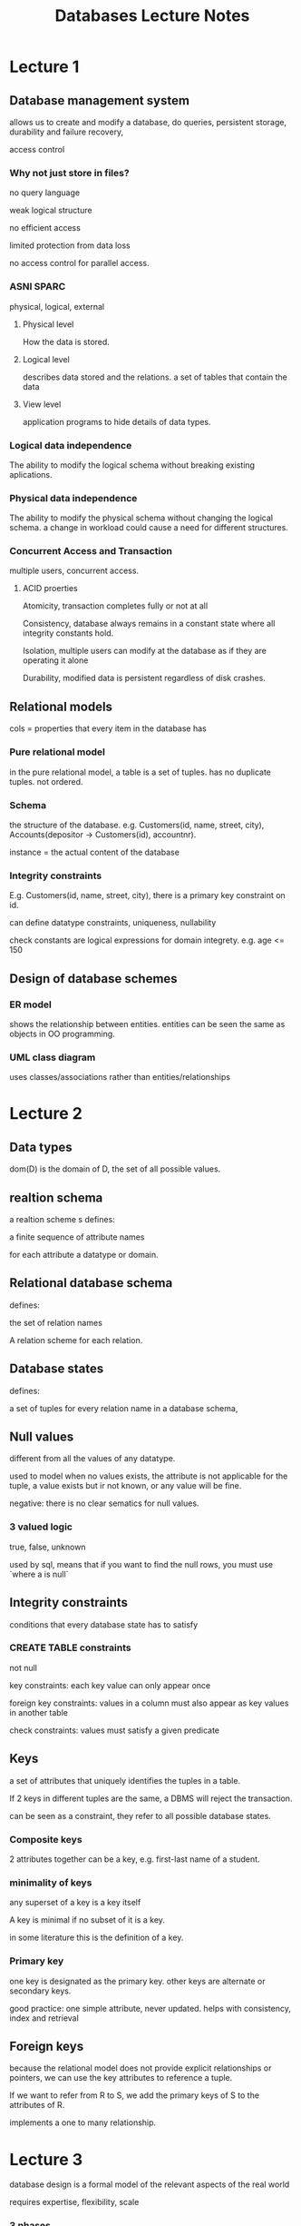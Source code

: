 #+OPTIONS: tex:t
#+HTML_HEAD: <link rel="stylesheet" type="text/css" href="https://gongzhitaao.org/orgcss/org.css"/>
#+TITLE: Databases Lecture Notes
* Lecture 1
** Database management system
allows us to create and modify a database, do queries, persistent storage, durability and failure recovery,

access control
*** Why not just store in files?
no query language

weak logical structure

no efficient access

limited protection from data loss 

no access control for parallel access.
*** ASNI SPARC
physical, logical, external
**** Physical level
How the data is stored.
**** Logical level
describes data stored and the relations. a set of tables that contain the data
**** View level
application programs to hide details of data types.
*** Logical data independence
The ability to modify the logical schema without breaking existing aplications.
*** Physical data independence
The ability to modify the physical schema without changing the logical schema. a change in workload could cause a need for different structures.
*** Concurrent Access and Transaction
multiple users, concurrent access. 
**** ACID proerties
Atomicity, transaction completes fully or not at all

Consistency, database always remains in a constant state where all integrity constants hold.

Isolation, multiple users can modify at the database as if they are operating it alone

Durability, modified data is persistent regardless of disk crashes.
** Relational models
cols = properties that every item in the database has
*** Pure relational model
in the pure relational model, a table is a set of tuples. has no duplicate tuples. not ordered.
*** Schema
the structure of the database. e.g. Customers(id, name, street, city), Accounts(depositor -> Customers(id), accountnr).

instance = the actual content of the database
*** Integrity constraints
E.g. Customers(id, name, street, city), there is a primary key constraint on id.

can define datatype constraints, uniqueness, nullability

check constants are logical expressions for domain integrety. e.g. age <= 150
** Design of database schemes
*** ER model
shows the relationship between entities. entities can be seen the same as objects in OO programming. 
*** UML class diagram  
uses classes/associations rather than entities/relationships

* Lecture 2
** Data types
dom(D) is the domain of D, the set of all possible values.
** realtion schema
a realtion scheme s defines:

a finite sequence of attribute names

for each attribute a datatype or domain.
** Relational database schema 
defines: 

the set of relation names

A relation scheme for each relation.
** Database states
 defines: 

a set of tuples for every relation name in a database schema,
** Null values
different from all the values of any datatype.

used to model when no values exists, the attribute is not applicable for the tuple, a value exists but ir not known, or any value will be fine.

negative: there is no clear sematics for null values.
*** 3 valued logic
true, false, unknown

used by sql, means that if you want to find the null rows, you must use `where a is null`
** Integrity constraints
conditions that every database state has to satisfy
*** CREATE TABLE constraints
not null

key constraints: each key value can only appear once

foreign key constraints: values in a column must also appear as key values in another table

check constraints: values must satisfy a given predicate
** Keys
a set of attributes that uniquely identifies the tuples in a table.

If 2 keys in different tuples are the same, a DBMS will reject the transaction.

can be seen as a constraint, they refer to all possible database states.
*** Composite keys
2 attributes together can be a key, e.g. first-last name of a student.
*** minimality of keys
any superset of a key is a key itself

A key is minimal if no subset of it is a key.

in some literature this is the definition of a key.
*** Primary key
one key is designated as the primary key. other keys are alternate or secondary keys.

good practice: one simple attribute, never updated. helps with consistency, index and retrieval

** Foreign keys
because the relational model does not provide explicit relationships or pointers, we can use the key attributes to reference a tuple.

If we want to refer from R to S, we add the primary keys of S to the attributes of R.

implements a one to many relationship.
* Lecture 3
database design is a formal model of the relevant aspects of the real world

requires expertise, flexibility, scale
*** 3 phases
**** Conceptual
what info we want to store, relations, constraints, UML and ER
**** Logical
trasform conceptual to schema supported by database

relational model
**** Physical
designe indexes, buffer sizes, table distribution, buffer sizes.
*** ER model
**** rectangles: entity sets
represents an abstract object, e.g. a specfici person

has attributes

an *entity set* is a collection of similar entities. (share the same properties)

entity -> object, entity set -> class (however does not have methods)
**** Elipses: attributes
can consist of other attributes (composite attribute)

can be derives from other attribtes (dashed line)

can have more than one value (muti-valued attribute) (double ellipses) 

**** diamonds: relationship sets
a relationship is an assocation among sever entities

a relationship set is a set of relationships of the same kind.

connections can be indicated with role indicators.

can have attributes, e.g. actor -> plays-in -> movie, plays-in can have attribute salary.
**** lines: Link attributes and relationships to entity sets
**** underline: indicates primary key
*** cardinality limits
expresses the number of entities to which another entity can be associated via a relationship set.

uses the UML notation.

if not given, default is many-many

total particpation: every entity in the entity set particpates in at least one relationship in the relationship set.

*** Weak entity set
an entity set that does not have a primary key

requres an *identifying entity set*

the identifying entity set must have a one to many relationship with the weak entity set.

has a discriminator, distinguishes the weak entity only when used in combination with the identifying entity.
** IS-A inheritance 
The same as inheritance in oo programming

lower level entity sets inherit all attributes and relationship sets of higher level ones.

can have membership constraints, e.g. *Person* of age >= 18 is an *Adult*

can have disjoint constraint, e.g. a *Fruit* canbe an *Apple* or a *Pear*, not both.

can have completeness constraints, every higher level entity must belong to at least one lower level entity
** Aggregation
allows treating a relationship set as an abstract entity sets

allows relations between relations
* Lecture 4: Translation from conceptual to relational model
Big idea: entity sets and relationship sets are tables
** Optimization
if we have a many-to(zero or one) relation can be represented with a table with an extra column with the primary key of the one side.
** Composite and multi-valued attributes
composite attributes get "flattened out" to different columns

multi valued attributes are moved into another table with columns for the primary key of the table it comes from, and a column for the attribute value.
** Translating IS-A Inheritence
Create a table for the higher level entity set, for each lower level entity set include the primary key of higher level entity set and local attributes.

Alternatively, create a table for each entity set with all the local and inherited attributes. If the specialization is total then we don't need a table for the generalized entity. We can define the table of the generilaized entity set as a union of all the specialized tables.

The last method is to have one table with all the local and specialised attributes and put null values
** Keys
if there are no good keys, create an artificial internal key. minor disadvantage is that it has no descriptive meaning.
** Recursive relations
we can use a foreign key that refers to the same table. If this relation is many-to-many, this requires a second table.
* Lecture 5: SQL
=Structured Query Language is used for inserting, querying, updating or deleting data.=
** Basic syntax
#+BEGIN_SRC sql
select Attribute1, ..., AttributeN
from Table1, ..., TableM
where Condition
#+END_SRC
src_sql[:exports code]{from} defines which tables to query

src_sql[:exports code]{select} defines which columns go in the result table (can be * to select all columns)

src_sql[:exports code]{where} defines a condition on the rows that are considered (leaving out is equivalent to src_sql[:exports code]{where true})

*** Attribute references
tuple variables can be defined in the src_sql[:exports code]{from}: src_sql[:exports code]{from Table X} or src_sql[:exports code]{from Table as X}.
** Joins
We can query multiple tables at once with src_sql[:exports code]{from Table1, ..., TableM}. However, generally we don't want all the results from every table. Thus, we can use a join condition that links the attribute values of another table. for example:
#+BEGIN_SRC sql
select *
from   Table1 X, Table2 Y
where  X.attributeA = Y.attributeB
#+END_SRC
It is almost always an error if there are two tuple variables which are not linked (directly or indirectly) via join conditions

Join conditions often correspond to foreign key relations between tables
*** Query optimser
when performing tasks that include join conditions, a DBMS will use a better evaluation algorithm to more efficiently index the rows in a table.
*** Self-joins
In some scenarios, we need to query over a table more than once. We might need to consider more than one tuple of the same relation.
*** Duplicate elimination
duplicates can be eliminated with src_sql[:exports code]{select disctinct}

can be dangerous, only use if you know why you are getting the duplicate.

is computationally expensive, avoid use if uneccessary.
*** Inner and outer joins
In a typical join, only the rows that participate in some match will be considered. In some scenarios, we do not want this default behavior. The typical synatax for doing this is this:
#+BEGIN_SRC sql
select ...
from   Table1 [left/right/full] join Table2
    on Table1.attribute = Table2.attribute
#+END_SRC

src_sql[:exports code]{left join} preserves the rows of the left table. All rows of the left table are included in the result

src_sql[:exports code]{right join} preserves the rows of the right table. All rows in the right table are included.

src_sql[:exports code]{full join} preserves the rows of both tables

src_sql[:exports code]{join} is the default join. Rows without match are not incldued

src_sql[:exports code]{cross join} is the Cartesian product or all combinations.
** Non-Monotonic queries
So far, we've only dealt with monotonic queries which if further rows are inserted the same query will yield a superset of the previous query rows. (same rows or more)

A non-monotonic query can return less rows after the insertion of data. for example, if we want to query all students who have submitted no homework, it returns some student S. If S then submits homework, the query will return nothing.

to form such a query in sql, we basically check if a subquery is empty/non empty.

*** Negated existensial quantification
$\exists X(\Phi)$: "There is an $X$ that satisfies formula $\Phi$."

"there is no"

"does not exist"
*** Universal quantification
$\forall X(\Phi)$: "For all $X$, formula $\Phi$ is satisfied (true)."

"for all"

"the minimum/maxiumum"

*** IN and NOT IN
used to check if an attrinute value appears/doesn't appear in the result of a subquery.

supquery can return a single column or multiple

#+BEGIN_SRC sql
SELECT ...
FROM   Table
WHERE  attributeX [NOT] IN (SELECT attributeY FROM ...)
#+END_SRC

*** EXISTS and NOT EXISTS
Used to check if a subquery is empty/non-empty

important to use parameterized subqueries, where the tuple variables in the outer query are referenced. however, we can't do the converse. Sort of like local variables in programming

if your subquery is non-correlated, it is almost always a mistake. A subquery will evaluate to a constant table independent of the tuples in the outer query, so the exists/not exists will always be the same value.

#+BEGIN_SRC sql
SELECT *
FROM   TableX X
WHERE  [NOT] EXISTS (SELECT *
                     FROM TableY Y
                     WHERE ...)
#+END_SRC
*** For all and universal quantifiers
SQL offers no universal quantifier, but we can hack it in using src_sql[:exports code]{exists} because
$\forall X(\psi) \iff \neg\exists X(\neg\psi)$
or in english:

all cars are red $\iff$ there exists no car that is not red

SQL also doesn't have $\implies$ so we can't do the common pattern $\forall X(\alpha \implies \beta)$. However, we can convert it into something SQL understands by doing the following:
\begin{equation}
\forall X(\alpha \implies \beta)

\end{equation}
\begin{equation}
\neg\exists X\neg(\alpha\implies\beta)
\end{equation}
\begin{equation}
\neg\exists X\neg(\neg\alpha\lor\beta)
\end{equation}
\begin{equation}
\neg\exists X(\alpha\land\neg\beta)
\end{equation}

*** All, any, some
Compares a single value with all values returned by a subquery

#+BEGIN_SRC sql
SELECT ...
FROM ...
WHERE attribute COMPARISON ALL/SOME (select ...)
#+END_SRC
The subquery must only compute a single column.

These keywords do not extend the expressiveness of SQL. Exists can be used in place.

src_sql[:exports code]{x IN S} is equivalent to src_sql[:exports code]{x = ANY S} 
** Nested subquery
="Yo dawg, I heard you like subqueries, so we put subqueries in your subqueries"=

Queries can be nested within subqueries. Usually added in the src_sql[:exports code]{WHERE} clause.

It is necessary to be careful with local variables and assignments.

SQL executes the innermost query first, then the next level.

*** Single Value subqueries
Single value subqueries return a single value from a single column. Comparison is between atomic values. If there is more than one value, the DBMS will give a runtime error. 

Allows us to write src_sql[:exports code]{. . . where x = (select A from . . .)}

An empty subquery is interpreted as the value null. We could use this to check for an empty subquery result, but this is bad style. If you want to check if a subquery is empty, it is better to use src_sql[:exports code]{exists} or src_sql[:exports code]{not exists}

*** Subqueries under the src_sql[:exports code]{FROM} clause
Because the result of a query is a table, it seems natural to use a subquery result where a table will be specified. 

Useful if you want to assign a tuple variable to the result of a join or something.

Important restriction: cannot reference tuple variables inside the subquery that are declared in the same from clause.

**** View declaration
used to register a query (not a query result) under a given identifier.

can be used as a subquery macro.
#+BEGIN_SRC sql
create view NiceView as
select S.id ...
from sTable S
where ...
#+END_SRC

This view can then be used like a stored table

#+BEGIN_SRC sql
select T, R
from NiceView
where ...
#+END_SRC

** Aggregations
Allows summarization of sets of values and/or columns

Function from a set $\rightarrow$ single value
For example:
\begin{equation}
min\{42,1,5,1,2,5\}=1
\end{equation}

SQL defines 5 aggregation fuctions: src_sql[:exports code]{count, sum, avg, max, min}. Some DBMS have more.

Some aggregation functions can get messed up if there are duplicate values, e.g. src_sql[:exports code]{sum, count, avg}. We can fix this by telling SQL that we only want to consider disctinct values, e.g. src_sql[:exports code]{count(distinct A)}

May not be used in src_sql[:exports code]{where} clause

If used without src_sql[:exports code]{group by}, no other attribute may be used in the src_sql[:exports code]{select}.

Usually null values are ignored, except in src_sql[:exports code]{count(*)} as it does not count values, it counts rows.

If the input set is empty, aggregation functions yield src_sql[:exports code]{NULL}, except src_sql[:exports code]{count} which will return 0.
*** Simple aggregation
feed the value set of an entire column into the aggregation function.

We can write formulas in simple aggregations, e.g. src_sql[:exports code]{avg(attr1 / attr2)}.

simple aggregations may not be nested, since they return one value, it doesn't make sense to nest them. 

*** src_sql[:exports code]{GROUP BY}
src_sql[:exports code]{group by} allows us to construct disjoint groups of the tuples. We can then apply aggregation functions to each group.

#+BEGIN_SRC sql
SELECT    (group by attributes and aggregation functions)
FROM      ...
WHERE     ...
GROUP BY  attributes
#+END_SRC

groups are formed after the evaluation of the src_sql[:exports code]{from and where} clauses. 

src_sql[:exports code]{group by} never produces empty groups

you can only src_sql[:exports code]{select} attributes that are aggregated or grouped when using a src_sql[:exports code]{group by}

*** Having
Aggregations may not be used in the src_sql[:exports code]{where} clause, but sometimes it makes sense to filter out entire groups based on some aggregated group property. This is where src_sql[:exports code]{having} comes in

only groups of size greater than $n$ tuples:
#+BEGIN_SRC sql
SELECT ...            -- output columns
FROM ...              -- what tuples
WHERE ...             -- filter tuples
GROUP BY ...          -- group tuples
HAVING COUNT(*) > n   -- filter groups
#+END_SRC

We can only refer to aggregated properties in the src_sql[:exports code]{having} clause, not attributes.
*** Subqueries in aggregations
We can perform subqueries in the src_sql[:exports code]{WHERE} clause. Using aggregations for this is useful as they return one row. For example:
#+BEGIN_SRC sql
SELECT S.first, S.last, R.points
FROM   Students S, Results R
WHERE  S.sid = R.sid AND R.category = "homework" AND R.number = 1
AND    R.points = (SELECT MAX(points)
                   FROM   Results
                   WHERE  category = "homework" AND number = 1)
#+END_SRC
This comparison works as the subquery only returns one attribute. This query returns all students who have the best restult in homework 1. This can also be solved using src_sql[:exports code]{ANY or ALL}

Aggregation subqueries can also be used in the select clause.

A *nested aggregation* is when a subquery is in the src_sql[:exports code]{from} clause. for example:
#+BEGIN_SRC sql
select avg(X.homeWorkPoints)
from (select sid, sum(points) as homeworkPoints
     from results
     where category = 'homework'
     group by sid) X
#+END_SRC 
The inner query sums up the homework points for each sid, and the outer one takes the average of all these.

** Case Distinctions
*** src_sql[:exports code]{UNION}
Allows us to combine the results of 2 queries. This is needed as there is no other method to construct one result columnn from 2 different tables.

For example, if we have specialisations of a concept are stored in seperate tables, union is useful.

* Lecture 6: Database normalization
** Functional dependencies
a generalization of keys

defines when a relation is in normal form.

generally bad design if a schema contains relations that violate normal form. means that data is stored redundantly or that info about different concepts is mixed.

generally takes the following shape:

A functional dependency:
\begin{equation}
A_1, \ldots , A_n \rightarrow B_1, ..., B_m
\end{equation}
Holds for a relation $R$ in a database state $I$ iff.
\begin{equation}
t.A_1 = u.A_1 \land \ldots \land t.A_n = u.A_n
\end{equation}
\begin{equation}
t.A_1 = u.A_1 \land \ldots \land t.A_m = u.A_m
\end{equation}

In english, if we take 2 tuples and these tuples agree on all values $A$, then they should agree on all values $B$.

It is like a partial key, uniquely determines some attributes, but not all. $A$'s values determine $B$'s.

** Implications of functional dependencies
If $A \rightarrow B$ and $B \rightarrow C$ holds, then $A \rightarrow C$ holds. 

A set of FDs $\Gamma$ implies an FD $\alpha\rightarrow\beta$ iff. every DB state which satisfies all FDs in $\Gamma$, also satisfies $\alpha\rightarrow\beta$.

DB designers are not interested in all FDs, just a representatitve set that implies all other FDs.

*** Armstrong axioms 
Used to determine if an FD set implies $\alpha\rightarrow\beta$

*Reflexivity*: if $\beta\subset\alpha$, then $\alpha\rightarrow\beta$.

*Augmentation*: if $\alpha\rightarrow\beta$, then $\alpha\cup\psi\rightarrow\beta\cup\psi$

*Transitivity*: if $\alpha\rightarrow\beta$, and $\beta\rightarrow\psi$, then $\alpha\rightarrow\psi$

*** Covers
Armstrong axioms can be complicated to use, so we can use a cover instead.

The cover of attributes $\alpha$ with respect to a set of FDs $F$ is the set of all attributes $A$ that are uniquely determined by $\alpha$.

Can be computed by adding each $\beta$ to the cover set $X$ where $\alpha\subset X$ for some $\alpha\rightarrow\beta$ in the FD set, until there are no more things to add.

The cover of a given attribute determines all the attributes that it uniquely identifies.

** Canonical set of functional dependencies
takes a set of functional dependencies, and computes a small representative set that implies all original functional dependencies. This small set is the canonical set.

Algorithm

1. make the right hand sides singular, e.g. $\alpha\rightarrow\beta_1\ldots\beta_m$ to $\alpha\rightarrow\beta_i$
2. minimize left hand sides
3. remove implied FDs
repeat steps 2 and 3 until nothing can be removed
** Keys vs Functional dependencies
Keys ARE functional dependencies. They uniquely determine all attributes of a relation.

Functional dependencies are partial keys. The goal of database normalization is to turn all functional dependencies into keys. This is useful because a key constraint is something that the DBMS can enforce.

** First normal form
requires that all table entries are atomic. 
** 3rd normal form
the standard normal form used in practice. Always exists of a schema with preserving functional dependencies.

*key attribute*: an attribute that appears in a minimal key.

assumes that every FD has a single attribute on the right side.

Every FD left hand side contains a key, or the FD is trivial, or *the left hand side is a key attribute of the relation*. The last condition is the only difference with BCNF

Relation in BCNF $\rightarrow$ relation in 3NF.
** Boyce-codd normal form
a bit more restrictive but easier to define. requires that all functional dependencies are keys. If the ER model is well designed, the resulting tables will always be in BCNF.

all FDs are implied by keys. means that for every FD, the right hand side contains a key, or the FD is trivial.
** Determining keys
given a set of FDs, we can compute the keys of a relation

A set of attributes is a key of a relation $R$ $\rightarrow$ if the cover contains all attributes. So we can use FDs to determine all possible keys. However, we are only interested in the minimal key.

How to find a minimal key: remove attributes and compute their cover while all attributes are covered until nothing can be removed. This will give us some minimal key, but could lead to different results depending on which order the keys are removed in.

** Determinant
A minimal (left hand side), non-trivial functional dependency. In a canonical set of FDs, all FDs are determinants.
** Consequences of bad design
usually a sign of very bad design if a table contains a FD that is not implied by a key.

Leads to redundant storage, bad because it wastes storage space, makes it difficult to uphold integrity of DB. when something is updated, all redundancies must be updated. more constraints are needed to guarantee integrity.

leads to insertion, updating, and deleting anomalies.




** Splitting relations
If a table is not in BCNF, we can split it into 2 tables.

If an FD violates BCNF, create a new relation with its left hand side being the key and remove its right hand size from the original table

It is important that we can reconstruct the original relation using a src_sql[:exports code]{JOIN}. This means that the splitting transformation is lossless.

A split is guaranteed to be lossless if the set of shared attributes of the new tables is a key of at least one of the split tables. All splits that follow the process mentioned before will be lossless. It is always possible to transform a schema to BCNF with lossless splitting.

Schema after splits are more general than their original schema.
*** Computable columns
can lead to violations of BCNF, but splitting them is not the move. Its better to eliminate the derived attribute and define a view with it in it.



*** Preserving FDs
Because FDs can only refer to attributes of a single relation, there might be FDs that can no longer be expressed. 
** Transforming to BCNF
We can split tables, however can lead to a lot of unnecessary splits, if the FDs are arbitrary.

Algorithm:

Compute canonical set of FDs

Maximise the right hand sides of FDs, e.g. replace the FD $X\rightarrow Y$ with $X\rightarrow X^{+} - X$

Then split off violating FDs one by one using this process:

If the left hand side is contained in the relation

AND

The left hand side is not a key

AND

The attributes of the left hand size overlap with the attributes of the relation

THEN

Compute the intersection of the right hand side with the relation ($Z$) and remove these attributes from the relation. Then add the union of $Z$ and the left hand side of the FD to the list of relations to check.
